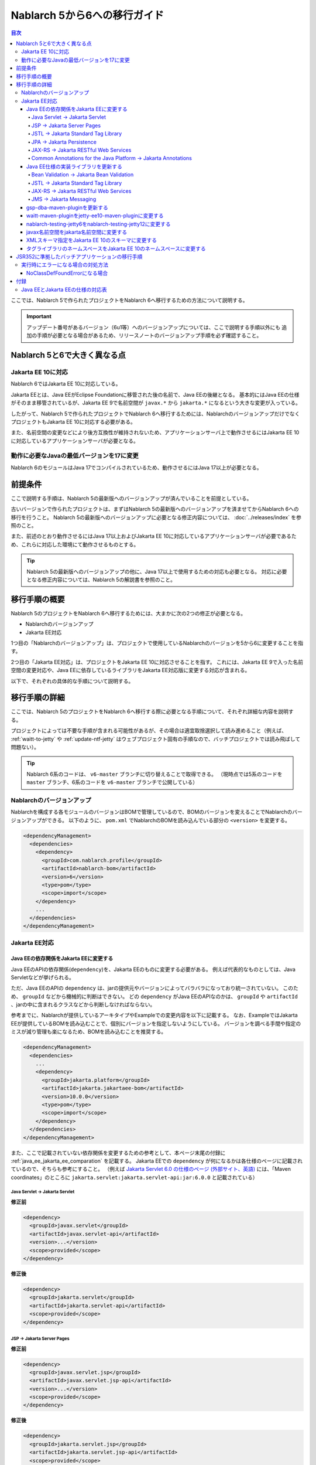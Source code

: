 =========================================================================
Nablarch 5から6への移行ガイド
=========================================================================

.. contents:: 目次
  :depth: 4
  :local:

ここでは、Nablarch 5で作られたプロジェクトをNablarch 6へ移行するための方法について説明する。

.. important::
  アップデート番号があるバージョン（6u1等）へのバージョンアップについては、ここで説明する手順以外にも
  追加の手順が必要となる場合があるため、リリースノートのバージョンアップ手順を必ず確認すること。

Nablarch 5と6で大きく異なる点
=========================================================================

--------------------------------------------------------------------
Jakarta EE 10に対応
--------------------------------------------------------------------

Nablarch 6ではJakarta EE 10に対応している。

Jakarta EEとは、Java EEがEclipse Foundationに移管された後の名前で、Java EEの後継となる。
基本的にはJava EEの仕様がそのまま移管されているが、Jakarta EE 9で名前空間が ``javax.*`` から ``jakarta.*`` になるという大きな変更が入っている。

したがって、Nablarch 5で作られたプロジェクトでNablarch 6へ移行するためには、NablarchのバージョンアップだけでなくプロジェクトもJakarta EE 10に対応する必要がある。

また、名前空間の変更などにより後方互換性が維持されないため、アプリケーションサーバ上で動作させるにはJakarta EE 10に対応しているアプリケーションサーバが必要となる。

--------------------------------------------------------------------
動作に必要なJavaの最低バージョンを17に変更
--------------------------------------------------------------------

Nablarch 6のモジュールはJava 17でコンパイルされているため、動作させるにはJava 17以上が必要となる。

前提条件
=========================================================================

ここで説明する手順は、Nablarch 5の最新版へのバージョンアップが済んでいることを前提としている。

古いバージョンで作られたプロジェクトは、まずはNablarch 5の最新版へのバージョンアップを済ませてからNablarch 6への移行を行うこと。
Nablarch 5の最新版へのバージョンアップに必要となる修正内容については、 :doc:`../releases/index` を参照のこと。

また、前述のとおり動作させるにはJava 17以上およびJakarta EE 10に対応しているアプリケーションサーバが必要であるため、これらに対応した環境にて動作させるものとする。

.. tip::
  Nablarch 5の最新版へのバージョンアップの他に、Java 17以上で使用するための対応も必要となる。
  対応に必要となる修正内容については、Nablarch 5の解説書を参照のこと。


移行手順の概要
=========================================================================

Nablarch 5のプロジェクトをNablarch 6へ移行するためには、大まかに次の2つの修正が必要となる。

* Nablarchのバージョンアップ
* Jakarta EE対応

1つ目の「Nablarchのバージョンアップ」は、プロジェクトで使用しているNablarchのバージョンを5から6に変更することを指す。

2つ目の「Jakarta EE対応」は、プロジェクトをJakarta EE 10に対応させることを指す。
これには、Jakarta EE 9で入った名前空間の変更対応や、Java EEに依存しているライブラリをJakarta EE対応版に変更する対応が含まれる。

以下で、それぞれの具体的な手順について説明する。


移行手順の詳細
=========================================================================

ここでは、Nablarch 5のプロジェクトをNablarch 6へ移行する際に必要となる手順について、それぞれ詳細な内容を説明する。

プロジェクトによっては不要な手順が含まれる可能性があるが、その場合は適宜取捨選択して読み進めること（例えば、 :ref:`waitt-to-jetty` や :ref:`update-ntf-jetty` はウェブプロジェクト固有の手順なので、バッチプロジェクトでは読み飛ばして問題ない）。

.. tip::
    Nablarch 6系のコードは、 ``v6-master`` ブランチに切り替えることで取得できる。
    （現時点では5系のコードを ``master`` ブランチ、6系のコードを ``v6-master`` ブランチで公開している）

--------------------------------------------------------------------
Nablarchのバージョンアップ
--------------------------------------------------------------------

Nablarchを構成する各モジュールのバージョンはBOMで管理しているので、BOMのバージョンを変えることでNablarchのバージョンアップができる。
以下のように、 ``pom.xml`` でNablarchのBOMを読み込んでいる部分の ``<version>`` を変更する。

.. code-block:: xml

  <dependencyManagement>
    <dependencies>
      <dependency>
        <groupId>com.nablarch.profile</groupId>
        <artifactId>nablarch-bom</artifactId>
        <version>6</version>
        <type>pom</type>
        <scope>import</scope>
      </dependency>
      ...
    </dependencies>
  </dependencyManagement>

--------------------------------------------------------------------
Jakarta EE対応
--------------------------------------------------------------------


Java EEの依存関係をJakarta EEに変更する
-----------------------------------------------------------------

Java EEのAPIの依存関係(``dependency``)を、Jakarta EEのものに変更する必要がある。
例えば代表的なものとしては、Java Servletなどが挙げられる。

ただ、Java EEのAPIの ``dependency`` は、jarの提供元やバージョンによってバラバラになっており統一されていない。
このため、 ``groupId`` などから機械的に判断はできない。
どの ``dependency`` がJava EEのAPIなのかは、 ``groupId`` や ``artifactId`` 、jarの中に含まれるクラスなどから判断しなければならない。

参考までに、Nablarchが提供しているアーキタイプやExampleでの変更内容を以下に記載する。
なお、ExampleではJakarta EEが提供しているBOMを読み込むことで、個別にバージョンを指定しないようにしている。
バージョンを調べる手間や指定のミスが減り管理も楽になるため、BOMを読み込むことを推奨する。

.. code-block:: xml

  <dependencyManagement>
    <dependencies>
      ...
      <dependency>
        <groupId>jakarta.platform</groupId>
        <artifactId>jakarta.jakartaee-bom</artifactId>
        <version>10.0.0</version>
        <type>pom</type>
        <scope>import</scope>
      </dependency>
    </dependencies>
  </dependencyManagement>

また、ここで記載されていない依存関係を変更するための参考として、本ページ末尾の付録に :ref:`java_ee_jakarta_ee_comparation` を記載する。
Jakarta EEでの ``dependency`` が何になるかは各仕様のページに記載されているので、そちらも参考にすること。
（例えば `Jakarta Servlet 6.0 の仕様のページ (外部サイト、英語) <https://jakarta.ee/specifications/servlet/6.0/#details>`_ には、「Maven coordinates」のところに ``jakarta.servlet:jakarta.servlet-api:jar:6.0.0`` と記載されている）

Java Servlet → Jakarta Servlet
^^^^^^^^^^^^^^^^^^^^^^^^^^^^^^^^^^^^^^^^^^^^^

**修正前**

.. code-block:: xml

  <dependency>
    <groupId>javax.servlet</groupId>
    <artifactId>javax.servlet-api</artifactId>
    <version>...</version>
    <scope>provided</scope>
  </dependency>

**修正後**

.. code-block:: xml

  <dependency>
    <groupId>jakarta.servlet</groupId>
    <artifactId>jakarta.servlet-api</artifactId>
    <scope>provided</scope>
  </dependency>


JSP → Jakarta Server Pages
^^^^^^^^^^^^^^^^^^^^^^^^^^^^^^^^^^^^^^^^^^^^^

**修正前**

.. code-block:: xml

  <dependency>
    <groupId>javax.servlet.jsp</groupId>
    <artifactId>javax.servlet.jsp-api</artifactId>
    <version>...</version>
    <scope>provided</scope>
  </dependency>

**修正後**

.. code-block:: xml

  <dependency>
    <groupId>jakarta.servlet.jsp</groupId>
    <artifactId>jakarta.servlet.jsp-api</artifactId>
    <scope>provided</scope>
  </dependency>

JSTL → Jakarta Standard Tag Library
^^^^^^^^^^^^^^^^^^^^^^^^^^^^^^^^^^^^^^^^^^^^^

**修正前**

.. code-block:: xml

  <dependency>
    <groupId>javax.servlet.jsp.jstl</groupId>
    <artifactId>javax.servlet.jsp.jstl-api</artifactId>
    <version>...</version>
  </dependency>

**修正後**

.. code-block:: xml

  <dependency>
    <groupId>jakarta.servlet.jsp.jstl</groupId>
    <artifactId>jakarta.servlet.jsp.jstl-api</artifactId>
  </dependency>

JPA → Jakarta Persistence
^^^^^^^^^^^^^^^^^^^^^^^^^^^^^^^^^^^^^^^^^^^^^

**修正前**

.. code-block:: xml

  <dependency>
    <groupId>org.apache.geronimo.specs</groupId>
    <artifactId>geronimo-jpa_2.0_spec</artifactId>
    <version>...</version>
  </dependency>

**修正後**

.. code-block:: xml

  <dependency>
    <groupId>jakarta.persistence</groupId>
    <artifactId>jakarta.persistence-api</artifactId>
  </dependency>

JAX-RS → Jakarta RESTful Web Services
^^^^^^^^^^^^^^^^^^^^^^^^^^^^^^^^^^^^^^^^^^^^^

**修正前**

.. code-block:: xml

  <dependency>
    <groupId>javax.ws.rs</groupId>
    <artifactId>javax.ws.rs-api</artifactId>
    <version>...</version>
  </dependency>

**修正後**

.. code-block:: xml

  <dependency>
    <groupId>jakarta.ws.rs</groupId>
    <artifactId>jakarta.ws.rs-api</artifactId>
  </dependency>

Common Annotations for the Java Platform → Jakarta Annotations
^^^^^^^^^^^^^^^^^^^^^^^^^^^^^^^^^^^^^^^^^^^^^^^^^^^^^^^^^^^^^^^^^^^^^

**修正前**

.. code-block:: xml

  <dependency>
    <groupId>javax.annotation</groupId>
    <artifactId>javax.annotation-api</artifactId>
    <version>...</version>
  </dependency>

**修正後**

.. code-block:: xml

  <dependency>
    <groupId>jakarta.annotation</groupId>
    <artifactId>jakarta.annotation-api</artifactId>
  </dependency>


Java EE仕様の実装ライブラリを更新する
-----------------------------------------------------------------

Java EE仕様の実装ライブラリをアプリケーションに組み込んでいる場合は、これらをJakarta EEのものに置き換える。

どの ``dependency`` がJava EE仕様の実装ライブラリであるのかは、それぞれの ``dependency`` ごとに個別に調査する必要がある。
また、Java EE仕様の実装ライブラリであることが分かった場合、Jakarta EE対応版の ``dependency`` が何になるかは実装ライブラリごとに異なる。
したがって、プロジェクトで使用している実装ライブラリごとに公式サイトなどを確認する必要がある。

参考までに、Nablarchが提供しているアーキタイプやExampleでの変更内容を以下に記載する。

また、Jakarta EEの各仕様のページでも互換実装が紹介されているので、そちらも参考にすること。
(例えば、 `Jakarta RESTful Web Services 3.1 の仕様のページ (外部サイト、英語) <https://jakarta.ee/specifications/restful-ws/3.1/#compatible-implementations>`_ では、互換実装として Eclipse Jersey 3.1.0 が紹介されている)

Bean Validation → Jakarta Bean Validation
^^^^^^^^^^^^^^^^^^^^^^^^^^^^^^^^^^^^^^^^^^^^^

**修正前**

.. code-block:: xml

  <dependency>
    <groupId>org.hibernate</groupId>
    <artifactId>hibernate-validator</artifactId>
    <version>5.3.6.Final</version>
  </dependency>

**修正後**

.. code-block:: xml

  <dependency>
    <groupId>org.hibernate.validator</groupId>
    <artifactId>hibernate-validator</artifactId>
    <version>8.0.0.Final</version>
  </dependency>

JSTL → Jakarta Standard Tag Library
^^^^^^^^^^^^^^^^^^^^^^^^^^^^^^^^^^^^^^^^^^^^^

**修正前**

.. code-block:: xml

  <dependency>
    <groupId>taglibs</groupId>
    <artifactId>standard</artifactId>
    <version>...</version>
  </dependency>

**修正後**

.. code-block:: xml

  <dependency>
    <groupId>org.glassfish.web</groupId>
    <artifactId>jakarta.servlet.jsp.jstl</artifactId>
    <version>3.0.0</version>
  </dependency>

JAX-RS → Jakarta RESTful Web Services
^^^^^^^^^^^^^^^^^^^^^^^^^^^^^^^^^^^^^^^^^^^^^

**修正前**

.. code-block:: xml

  <dependencyManagement>
    <dependencies>
      ...
      <dependency>
        <groupId>org.glassfish.jersey</groupId>
        <artifactId>jersey-bom</artifactId>
        <version>...</version>
        <type>pom</type>
        <scope>import</scope>
      </dependency>
    </dependencies>
  </dependencyManagement>

  <dependency>
    <groupId>org.glassfish.jersey.media</groupId>
    <artifactId>jersey-media-json-jackson</artifactId>
  </dependency>

  <dependency>
    <groupId>org.glassfish.jersey.core</groupId>
    <artifactId>jersey-client</artifactId>
  </dependency>

  <dependency>
    <groupId>org.glassfish.jersey.inject</groupId>
    <artifactId>jersey-hk2</artifactId>
  </dependency>

**修正後**

.. code-block:: xml

  <dependencyManagement>
    <dependencies>
      ...
      <dependency>
        <groupId>org.glassfish.jersey</groupId>
        <artifactId>jersey-bom</artifactId>
        <version>3.1.1</version>
        <type>pom</type>
        <scope>import</scope>
      </dependency>
    </dependencies>
  </dependencyManagement>

  <dependency>
    <groupId>org.glassfish.jersey.media</groupId>
    <artifactId>jersey-media-json-jackson</artifactId>
  </dependency>

  <dependency>
    <groupId>org.glassfish.jersey.core</groupId>
    <artifactId>jersey-client</artifactId>
  </dependency>

  <dependency>
    <groupId>org.glassfish.jersey.inject</groupId>
    <artifactId>jersey-hk2</artifactId>
  </dependency>

JMS → Jakarta Messaging
^^^^^^^^^^^^^^^^^^^^^^^^^^^^^^^^^^^^^^^^^^^^^

**修正前**

.. code-block:: xml

  <dependency>
    <groupId>org.apache.activemq</groupId>
    <artifactId>activemq-all</artifactId>
    <version>...</version>
  </dependency>

**修正後**

.. code-block:: xml

  <dependency>
    <groupId>org.apache.activemq</groupId>
    <artifactId>artemis-server</artifactId>
    <version>2.28.0</version>
  </dependency>
  <dependency>
    <groupId>org.apache.activemq</groupId>
    <artifactId>artemis-jakarta-server</artifactId>
    <version>2.28.0</version>
  </dependency>
  <dependency>
    <groupId>org.apache.activemq</groupId>
    <artifactId>artemis-jakarta-client</artifactId>
    <version>2.28.0</version>
  </dependency>


gsp-dba-maven-pluginを更新する
-----------------------------------------------------------------

nablarch-example-webをはじめ、アーキタイプから作ったプロジェクトには `gsp-dba-maven-plugin (外部サイト) <https://github.com/coastland/gsp-dba-maven-plugin/tree/v5-master>`_ があらかじめ組み込まれている。
このプラグインは、データベーステーブルのメタデータからJavaのエンティティクラスを生成する機能(``generate-entity``)を提供している。
このエンティティクラスにはJPAなどのJava EEのアノテーションが設定されるため、そのままではJakarta EE環境で使用できない。

gsp-dba-maven-pluginは5.0.0でJakarta EE対応が入ったので、 ``pom.xml`` でgsp-dba-maven-pluginの ``<version>`` を変更する。

.. code-block:: xml

    <plugin>
      <groupId>jp.co.tis.gsp</groupId>
      <artifactId>gsp-dba-maven-plugin</artifactId>
      <version>5.0.0</version>
      <configuration>
      ...

さらに、Jakarta EE対応されたgsp-dba-maven-pluginの ``generate-entity`` を使うためには、 ``dependency`` やJVM引数の追加が必要となる。
詳細については `gsp-dba-maven-pluginのガイド (外部サイト) <https://github.com/coastland/gsp-dba-maven-plugin/tree/v5-master#generate-entity>`_ を参照のこと。

以上で、Jakarta EEのアノテーションが設定されたエンティティが生成されるようになる。

.. _waitt-to-jetty:

waitt-maven-pluginをjetty-ee10-maven-pluginに変更する
-----------------------------------------------------------------

nablarch-example-webをはじめ、アーキタイプから作ったウェブアプリケーションのプロジェクトには `waitt-maven-plugin (外部サイト、英語) <https://github.com/kawasima/waitt>`_ があらかじめ組み込まれている。
このプラグインは、プロジェクトのコードを組み込みサーバ(Tomcatなど)にデプロイして簡単に実行できる機能を提供している。
しかし、このプラグインはJakarta EE対応がされていないので、同様の機能を提供していてJakarta EEにも対応しているjetty-ee10-maven-pluginに変更する。

修正前、nablarch-example-webでは以下のようにwaitt-maven-pluginが ``pom.xml`` に設定されている。

**修正前**

.. code-block:: xml

  <plugin>
    <groupId>net.unit8.waitt</groupId>
    <artifactId>waitt-maven-plugin</artifactId>
    <version>1.2.3</version>
    <configuration>
      <servers>
        <server>
          <groupId>net.unit8.waitt.server</groupId>
          <artifactId>waitt-tomcat8</artifactId>
          <version>1.2.3</version>
        </server>
      </servers>
    </configuration>
  </plugin>

これを、以下のようにしてjetty-ee10-maven-pluginに変更する。

**修正後**

.. code-block:: xml

  <plugin>
    <groupId>org.eclipse.jetty.ee10</groupId>
    <artifactId>jetty-ee10-maven-plugin</artifactId>
    <version>12.0.3</version>
  </plugin>

これで、アプリケーションのコードをJettyにデプロイして実行できるようになる。

実際に動かしたい場合は、以下のコマンドでJettyを起動できる。

.. code-block:: batch

  mvn jetty:run

.. _update-ntf-jetty:

nablarch-testing-jetty6をnablarch-testing-jetty12に変更する
-----------------------------------------------------------------

ウェブアプリケーションのプロジェクトでNTF (Nablarch Testing Framework)を使用している場合、JUnitのテストで組み込みサーバを実行するために ``nablarch-testing-jetty6`` というモジュールを使用する。
このモジュールで起動するJetty 6はJakarta EEに対応していない。
JettyがJakarta EE 10に対応したのはJetty 12なので、Jetty 12を起動できる ``nablarch-testing-jetty12`` を使うように変更する必要がある。

.. tip::
  Java 11以上のプロジェクトではJetty 9を起動する ``nablarch-testing-jetty9`` を使用するが、これもJakarta EEには対応していないため ``nablarch-testing-jetty12`` に変更する必要がある。

まずは、 ``pom.xml`` を以下のように修正する。

.. code-block:: xml

  <dependency>
    <groupId>com.nablarch.framework</groupId>
    <artifactId>nablarch-testing-jetty12</artifactId> <!-- artifactId を nablarch-testing-jetty12 に変更する -->
    <scope>test</scope>
  </dependency>

次に、 ``HttpServerFactory`` のコンポーネントを定義している部分を以下のように修正する。

**修正前**

.. code-block:: xml

  <component name="httpServerFactory" class="nablarch.fw.web.httpserver.HttpServerFactoryJetty6"/>

**修正後**

.. code-block:: xml

  <component name="httpServerFactory" class="nablarch.fw.web.httpserver.HttpServerFactoryJetty12"/>

nablarch-example-webの場合は、 ``src/test/resources/unit-test.xml`` に上記設定が存在する。

以上で、NTF実行時に起動される組み込みサーバがJakarta EE対応版に切り替わる。

javax名前空間をjakarta名前空間に変更する
-----------------------------------------------------------------

Jakarta EE 9で入った名前空間の変更の対応を、アプリケーションのコードにも実施する。
名前空間の変更対応の大まかな流れを以下に記載する。

1. ``javax`` 名前空間で ``import`` している部分等がコンパイルエラーになるため、 ``jakarta`` 名前空間に変更する
2. コンパイルエラーにならない場所を対応するため、プロジェクト全体を ``javax`` でGrep検索する
3. 検索で見つかった箇所に関して、Java EEの名前空間かどうか判定する
4. Java EEの名前空間である場合は、 ``javax`` を ``jakarta`` に置換する

以下で、詳細について説明する。

``javax`` の記述は、多くの場合はJavaソースコード上の ``import`` 文に現れる。
ここまでの修正でJava EEの依存関係がなくなりJakarta EEの依存関係に置き換わっているため、 ``javax`` 名前空間で ``import`` している部分はコンパイルエラーが発生するようになっている。
そのため、まずはコンパイルエラーが発生している箇所を確認し、 ``jakarta`` 名前空間に変更する。

しかし、 ``javax`` が現れるのは ``import`` 文だけとは限らず、コンパイルエラーにならない場所にも存在する可能性がある。
たとえば、Java Servletでフォワード元のリクエストURIを取得するためのキー ``javax.servlet.forward.request_uri`` は文字列で指定するため、コンパイルエラーにはならない（このキーは、Jakarta Servletでは ``jakarta.servlet.forward.request_uri`` に変える必要がある）。
他にも、JSPや設定ファイルの中に記述されている場合も、コンパイルエラーにはならないが修正対象となる。

したがって ``javax`` 名前空間の有無を調査するには、プロジェクト全体に対してGrep検索を行わなければならない。

次に、 ``javax`` で検索にヒットした箇所について、それが本当にJava EEの名前空間であるかどうかを判定する。
例えば、nablarch-example-webを ``javax`` で検索すると、以下のような記述がヒットする。

.. code-block:: java

  import javax.validation.ConstraintValidator;

これは、Bean Validationのクラスを ``import`` している箇所なので、Java EEの名前空間と判断できる。

一方で、以下のような記述もヒットする。

.. code-block:: java

  import javax.crypto.SecretKeyFactory;

これは標準ライブラリに含まれる暗号処理に関するクラスを ``import`` している箇所になるので、Java EEの名前空間ではない。

このように、 ``javax`` でヒットしたからといって、それらが全てJava EEの名前空間とは一概には判断できない。
本ページ付録の :ref:`java_ee_jakarta_ee_comparation` に各仕様の名前空間を記載しているので、これを参考にヒットした ``javax`` がJava EEのものか判断すること。

Java EEの名前空間であると判断できた場合は、 ``javax`` の部分を ``jakarta`` に置換する。
以下は、前述の ``import`` を ``jakarta`` に置換した場合の例になる。

.. code-block:: java

  import jakarta.validation.ConstraintValidator;


XMLスキーマ指定をJakarta EE 10のスキーマに変更する
-----------------------------------------------------------------

``web.xml`` 等のXMLファイルではXMLスキーマを指定しているが、これをJakarta EE 10に対応したスキーマに変更する。
Jakarta EE 10で提供されているスキーマは、 `Jakarta EE XML Schemas (外部サイト、英語) <https://jakarta.ee/xml/ns/jakartaee/#10>`_ で確認できる。

**修正前**

.. code-block:: xml

  <web-app xmlns="http://xmlns.jcp.org/xml/ns/javaee"
           xmlns:xsi="http://www.w3.org/2001/XMLSchema-instance"
           xsi:schemaLocation="http://xmlns.jcp.org/xml/ns/javaee
           http://xmlns.jcp.org/xml/ns/javaee/web-app_3_1.xsd"
           version="3.1">

**修正後**

.. code-block:: xml

  <web-app xmlns="https://jakarta.ee/xml/ns/jakartaee"
           xmlns:xsi="http://www.w3.org/2001/XMLSchema-instance"
           xsi:schemaLocation="https://jakarta.ee/xml/ns/jakartaee
                               web-app_6_0.xsd"
           version="6.0">


タグライブラリのネームスペースをJakarta EE 10のネームスペースに変更する
-----------------------------------------------------------------------------

JSPファイルでは taglib ディレクティブでタグライブラリのネームスペースを指定しているが、これをJakarta EE 10に対応したネームスペースに変更する。
Jakarta EE 10で提供されているネームスペースは、 `Jakarta Standard Tag Library 3.0 (外部サイト、英語) <https://jakarta.ee/specifications/tags/3.0/>`_ で確認できる。

**修正前**

.. code-block:: jsp

  <%@ taglib prefix="c" uri="http://java.sun.com/jsp/jstl/core" %>

**修正後**

.. code-block:: jsp

  <%@ taglib prefix="c" uri="jakarta.tags.core" %>


JSR352に準拠したバッチアプリケーションの移行手順
=========================================================================

Nablarchが提供する実行制御基盤は、いずれも前節で説明した手順で移行できる。

ただし :doc:`../application_framework/application_framework/batch/jsr352/index` のみ、JSR352に準拠した実装として使用しているJBeretと関連するライブラリの更新が複雑であるため、ここで追加で説明する。

JSR352に準拠したバッチアプリケーションをアーキタイプから生成した場合、Nablarch 5までは以下のように ``dependency`` が ``pom.xml`` に設定されている。

**修正前**

.. code-block:: xml

    <dependency>
      <groupId>org.glassfish</groupId>
      <artifactId>javax.el</artifactId>
      <version>...</version>
    </dependency>

    ...

    <!-- JBeretに最低限必要な依存関係 -->
    <dependency>
      <groupId>org.jboss.spec.javax.batch</groupId>
      <artifactId>jboss-batch-api_1.0_spec</artifactId>
      <version>...</version>
    </dependency>
    <dependency>
      <groupId>javax.inject</groupId>
      <artifactId>javax.inject</artifactId>
      <version>...</version>
    </dependency>
    <dependency>
      <groupId>javax.enterprise</groupId>
      <artifactId>cdi-api</artifactId>
      <version>...</version>
    </dependency>
    <dependency>
      <groupId>org.jboss.spec.javax.transaction</groupId>
      <artifactId>jboss-transaction-api_1.2_spec</artifactId>
      <version>...</version>
    </dependency>
    <dependency>
      <groupId>org.jberet</groupId>
      <artifactId>jberet-core</artifactId>
      <version>...</version>
    </dependency>
    <dependency>
      <groupId>org.jboss.marshalling</groupId>
      <artifactId>jboss-marshalling</artifactId>
      <version>...</version>
    </dependency>
    <dependency>
      <groupId>org.jboss.logging</groupId>
      <artifactId>jboss-logging</artifactId>
      <version>...</version>
    </dependency>
    <dependency>
      <groupId>org.jboss.weld</groupId>
      <artifactId>weld-core</artifactId>
      <version>...</version>
    </dependency>
    <dependency>
      <groupId>org.wildfly.security</groupId>
      <artifactId>wildfly-security-manager</artifactId>
      <version>...</version>
    </dependency>
    <dependency>
      <groupId>com.google.guava</groupId>
      <artifactId>guava</artifactId>
      <version>...</version>
    </dependency>

    <!-- JBeretをJavaSEで動作させるための依存関係 -->
    <dependency>
      <groupId>org.jberet</groupId>
      <artifactId>jberet-se</artifactId>
      <version>...</version>
    </dependency>
    <dependency>
      <groupId>org.jboss.weld.se</groupId>
      <artifactId>weld-se</artifactId>
      <version>...</version>
    </dependency>

    <!-- Logbackでログを出力している場合の依存関係 -->
    <dependency>
      <groupId>org.slf4j</groupId>
      <artifactId>slf4j-api</artifactId>
      <version>...</version>
    </dependency>
    <dependency>
      <groupId>ch.qos.logback</groupId>
      <artifactId>logback-classic</artifactId>
      <version>...</version>
    </dependency>

Nablarch 6へ移行するためには、これらを以下のように修正する。

**修正後**

.. code-block:: xml

    <dependency>
      <groupId>org.glassfish.expressly</groupId>
      <artifactId>expressly</artifactId>
      <version>5.0.0</version>
    </dependency>

    ...

    <!-- JBeretに最低限必要な依存関係 -->
    <dependency>
      <groupId>jakarta.batch</groupId>
      <artifactId>jakarta.batch-api</artifactId>
    </dependency>
    <dependency>
      <groupId>jakarta.inject</groupId>
      <artifactId>jakarta.inject-api</artifactId>
    </dependency>
    <dependency>
      <groupId>jakarta.enterprise</groupId>
      <artifactId>jakarta.enterprise.cdi-api</artifactId>
    </dependency>
    <dependency>
      <groupId>jakarta.transaction</groupId>
      <artifactId>jakarta.transaction-api</artifactId>
    </dependency>
    <dependency>
      <groupId>org.jberet</groupId>
      <artifactId>jberet-core</artifactId>
      <version>2.1.4.Final</version>
    </dependency>
    <dependency>
      <groupId>org.jboss.marshalling</groupId>
      <artifactId>jboss-marshalling</artifactId>
      <version>2.1.3.Final</version>
    </dependency>
    <dependency>
      <groupId>org.jboss.logging</groupId>
      <artifactId>jboss-logging</artifactId>
      <version>3.5.3.Final</version>
    </dependency>
    <dependency>
      <groupId>org.jboss.weld</groupId>
      <artifactId>weld-core-impl</artifactId>
      <version>5.0.1.Final</version>
    </dependency>
    <dependency>
      <groupId>org.wildfly.security</groupId>
      <artifactId>wildfly-elytron-security-manager</artifactId>
      <version>2.2.2.Final</version>
    </dependency>
    <dependency>
      <groupId>com.google.guava</groupId>
      <artifactId>guava</artifactId>
      <version>32.1.1-jre</version>
    </dependency>

    <!-- JBeretをJavaSEで動作させるための依存関係 -->
    <dependency>
      <groupId>org.jberet</groupId>
      <artifactId>jberet-se</artifactId>
      <version>2.1.4.Final</version>
    </dependency>
    <dependency>
      <groupId>org.jboss.weld.se</groupId>
      <artifactId>weld-se-core</artifactId>
      <version>5.0.1.Final</version>
    </dependency>

    <!-- Logbackでログを出力している場合の依存関係 -->
    <dependency>
      <groupId>org.slf4j</groupId>
      <artifactId>slf4j-api</artifactId>
      <version>2.0.11</version>
    </dependency>
    <dependency>
      <groupId>ch.qos.logback</groupId>
      <artifactId>logback-classic</artifactId>
      <version>1.5.6</version>
    </dependency>

--------------------------------------------------------------------
実行時にエラーになる場合の対処方法
--------------------------------------------------------------------

NoClassDefFoundErrorになる場合
-----------------------------------------------------------------

.. code-block:: text
  
  org.jboss.weld.exceptions.WeldException
      at org.jboss.weld.executor.AbstractExecutorServices.checkForExceptions (AbstractExecutorServices.java:82)
      ...
  Caused by: java.lang.NoClassDefFoundError
      at jdk.internal.reflect.NativeConstructorAccessorImpl.newInstance0 (Native Method)
      ...
  Caused by: java.lang.NoClassDefFoundError: Could not initialize class org.jboss.weld.logging.BeanLogger
      at org.jboss.weld.util.Beans.getBeanConstructor (Beans.java:279)

実行時に上記のようなスタックトレースが出力されてエラーになる場合、クラスパスの順序において ``slf4j-nablarch-adaptor`` をLogbackより後にすることでエラーを解消できる。
Mavenで実行する場合は、 ``pom.xml`` 上の ``slf4j-nablarch-adaptor`` の位置をLogbackより下に配置することで順序を変更できる。

.. code-block:: xml

  <dependency>
    <groupId>ch.qos.logback</groupId>
    <artifactId>logback-classic</artifactId>
    <version>...</version>
  </dependency>

  <!-- Logbackより下にslf4j-nablarch-adaptorを配置する -->
  <dependency>
    <groupId>com.nablarch.integration</groupId>
    <artifactId>slf4j-nablarch-adaptor</artifactId>
    <scope>runtime</scope>
  </dependency>


付録
=========================================================================

.. _java_ee_jakarta_ee_comparation:

--------------------------------------------------------------------
Java EEとJakarta EEの仕様の対応表
--------------------------------------------------------------------

.. list-table:: Java EEとJakarta EEの仕様の対応表
    :widths: 3, 1, 1, 3
    :header-rows: 1

    * - Java EE
      - 省略名
      - 名前空間プレフィックス
      - Jakarta EE
    * - Java Servlet
      - 
      - ``javax.servlet``
      - `Jakarta Servlet (外部サイト、英語) <https://jakarta.ee/specifications/servlet/>`_
    * - JavaServer Faces
      - JSF
      - ``javax.faces``
      - `Jakarta Faces (外部サイト、英語) <https://jakarta.ee/specifications/faces/>`_
    * - Java API for WebSocket
      - 
      - ``javax.websocket``
      - `Jakarta WebSocket (外部サイト、英語) <https://jakarta.ee/specifications/websocket/>`_
    * - Concurrency Utilities for Java EE
      - 
      - ``javax.enterprise.concurrent``
      - `Jakarta Concurrency (外部サイト、英語) <https://jakarta.ee/specifications/concurrency/>`_
    * - Interceptors
      - 
      - ``javax.interceptor``
      - `Jakarta Interceptors (外部サイト、英語) <https://jakarta.ee/specifications/interceptors/>`_
    * - Java Authentication SPI for Containers
      - JASPIC
      - ``javax.security.auth.message``
      - `Jakarta Authentication (外部サイト、英語) <https://jakarta.ee/specifications/authentication/>`_
    * - Java Authorization Contract for Containers
      - JACC
      - ``javax.security.jacc``
      - `Jakarta Authorization (外部サイト、英語) <https://jakarta.ee/specifications/authorization/>`_
    * - Java EE Security API
      - 
      - ``javax.security.enterprise``
      - `Jakarta Security (外部サイト、英語) <https://jakarta.ee/specifications/security/>`_
    * - Java Message Service
      - JMS
      - ``javax.jms``
      - `Jakarta Messaging (外部サイト、英語) <https://jakarta.ee/specifications/messaging/>`_
    * - Java Persistence API
      - JPA
      - ``javax.persistence``
      - `Jakarta Persistence (外部サイト、英語) <https://jakarta.ee/specifications/persistence/>`_
    * - Java Transaction API
      - JTA
      - ``javax.transaction``
      - `Jakarta Transactions (外部サイト、英語) <https://jakarta.ee/specifications/transactions/>`_
    * - Batch Application for the Java Platform
      - jBatch
      - ``javax.batch``
      - `Jakarta Batch (外部サイト、英語) <https://jakarta.ee/specifications/batch/>`_
    * - JavaMail
      - 
      - ``javax.mail``
      - `Jakarta Mail (外部サイト、英語) <https://jakarta.ee/specifications/mail/>`_
    * - Java EE Connector Architecture
      - JCA
      - ``javax.resource``
      - `Jakarta Connectors (外部サイト、英語) <https://jakarta.ee/specifications/connectors/>`_
    * - Common Annotations for the Java Platform
      - 
      - ``javax.annotation``
      - `Jakarta Annotations (外部サイト、英語) <https://jakarta.ee/specifications/annotations/>`_
    * - JavaBeans Activation Framework
      - JAF
      - ``javax.activation``
      - `Jakarta Activation (外部サイト、英語) <https://jakarta.ee/specifications/activation/>`_
    * - Bean Validation
      - 
      - ``javax.validation``
      - `Jakarta Bean Validation (外部サイト、英語) <https://jakarta.ee/specifications/bean-validation/>`_
    * - Expression Language
      - EL
      - ``javax.el``
      - `Jakarta Expression Language (外部サイト、英語) <https://jakarta.ee/specifications/expression-language/>`_
    * - Enterprise JavaBeans
      - EJB
      - ``javax.ejb``
      - `Jakarta Enterprise Beans (外部サイト、英語) <https://jakarta.ee/specifications/enterprise-beans/>`_
    * - Java Architecture for XML Binding
      - JAXB
      - ``javax.xml.bind``
      - `Jakarta XML Binding (外部サイト、英語) <https://jakarta.ee/specifications/xml-binding/>`_
    * - Java API for JSON Binding
      - JSON-B
      - ``javax.json.bind``
      - `Jakarta JSON Binding (外部サイト、英語) <https://jakarta.ee/specifications/jsonb/>`_
    * - Java API for JSON Processing
      - JSON-P
      - * ``javax.json``
        * ``javax.json.spi``
        * ``javax.json.stream``
      - `Jakarta JSON Processing (外部サイト、英語) <https://jakarta.ee/specifications/jsonp/>`_
    * - JavaServer Pages
      - JSP
      - ``javax.servlet.jsp``
      - `Jakarta Server Pages (外部サイト、英語) <https://jakarta.ee/specifications/pages/>`_
    * - Java API for XML-Based Web Services
      - JAX-WS
      - ``javax.xml.ws``
      - `Jakarta XML Web Services (外部サイト、英語) <https://jakarta.ee/specifications/xml-web-services/>`_
    * - Java API for RESTful Web Services
      - JAX-RS
      - ``javax.ws.rs``
      - `Jakarta RESTful Web Services (外部サイト、英語) <https://jakarta.ee/specifications/restful-ws/>`_
    * - JavaServer Pages Standard Tag Library
      - JSTL
      - ``javax.servlet.jsp.jstl``
      - `Jakarta Standard Tag Library (外部サイト、英語) <https://jakarta.ee/specifications/tags/>`_
    * - Contexts and Dependency Injection for Java
      - CDI
      - * ``javax.decorator``
        * ``javax.enterprise.context``
        * ``javax.enterprise.event``
        * ``javax.enterprise.inject``
        * ``javax.enterprise.util``
      - `Jakarta Contexts and Dependency Injection (外部サイト、英語) <https://jakarta.ee/specifications/cdi/>`_
    * - Dependency Injection for Java
      - 
      - ``javax.inject``
      - `Jakarta Dependency Injection (外部サイト、英語) <https://jakarta.ee/specifications/dependency-injection/>`_
